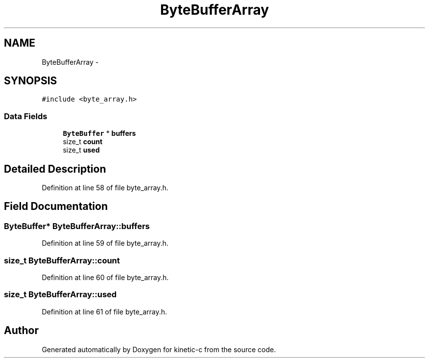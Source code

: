 .TH "ByteBufferArray" 3 "Mon Mar 2 2015" "Version v0.12.0-beta" "kinetic-c" \" -*- nroff -*-
.ad l
.nh
.SH NAME
ByteBufferArray \- 
.SH SYNOPSIS
.br
.PP
.PP
\fC#include <byte_array\&.h>\fP
.SS "Data Fields"

.in +1c
.ti -1c
.RI "\fBByteBuffer\fP * \fBbuffers\fP"
.br
.ti -1c
.RI "size_t \fBcount\fP"
.br
.ti -1c
.RI "size_t \fBused\fP"
.br
.in -1c
.SH "Detailed Description"
.PP 
Definition at line 58 of file byte_array\&.h\&.
.SH "Field Documentation"
.PP 
.SS "\fBByteBuffer\fP* ByteBufferArray::buffers"

.PP
Definition at line 59 of file byte_array\&.h\&.
.SS "size_t ByteBufferArray::count"

.PP
Definition at line 60 of file byte_array\&.h\&.
.SS "size_t ByteBufferArray::used"

.PP
Definition at line 61 of file byte_array\&.h\&.

.SH "Author"
.PP 
Generated automatically by Doxygen for kinetic-c from the source code\&.
